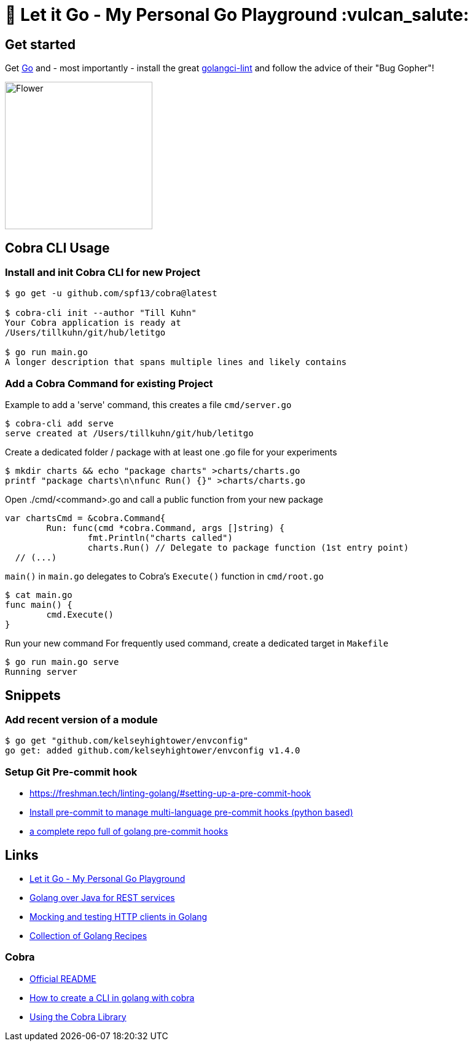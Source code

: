 = 🥶 Let it Go - My Personal Go Playground :vulcan_salute:

== Get started

Get https://golang.org/doc/install[Go] and - most importantly - install the great https://github.com/golangci/golangci-lint[golangci-lint]
and follow the advice of their "Bug Gopher"!

image:https://raw.githubusercontent.com/golangci/golangci-lint/master/assets/go.png[alt=Flower,width=240,height=240]

== Cobra CLI Usage

=== Install and init Cobra CLI for new Project

----
$ go get -u github.com/spf13/cobra@latest

$ cobra-cli init --author "Till Kuhn"
Your Cobra application is ready at
/Users/tillkuhn/git/hub/letitgo

$ go run main.go
A longer description that spans multiple lines and likely contains
----

=== Add a Cobra Command for existing Project

.Example to add a 'serve' command, this creates a file `cmd/server.go`
----
$ cobra-cli add serve
serve created at /Users/tillkuhn/git/hub/letitgo
----

.Create a dedicated folder / package with at least one .go file for your experiments
----
$ mkdir charts && echo "package charts" >charts/charts.go
printf "package charts\n\nfunc Run() {}" >charts/charts.go
----

.Open ./cmd/<command>.go and call a public function from your new package
----
var chartsCmd = &cobra.Command{
	Run: func(cmd *cobra.Command, args []string) {
		fmt.Println("charts called")
		charts.Run() // Delegate to package function (1st entry point)
  // (...)
----

.`main()` in `main.go` delegates to Cobra's `Execute()` function in `cmd/root.go`
----
$ cat main.go
func main() {
	cmd.Execute()
}
----

.Run your new command For frequently used command, create a dedicated target in `Makefile`
----
$ go run main.go serve
Running server
----

== Snippets

=== Add recent version of a module

----
$ go get "github.com/kelseyhightower/envconfig"
go get: added github.com/kelseyhightower/envconfig v1.4.0
----

=== Setup Git Pre-commit hook

* https://freshman.tech/linting-golang/#setting-up-a-pre-commit-hook[]
* https://pre-commit.com/#install[Install pre-commit to manage multi-language pre-commit hooks (python based)]
* https://github.com/TekWizely/pre-commit-golang[a complete repo full of golang pre-commit hooks]


== Links

* https://github.com/tillkuhn/letitgo[Let it Go - My Personal Go Playground]
* https://carlosvin.github.io/langs/en/posts/rest-service-go-vs-java/[Golang over Java for REST services]
* http://www.inanzzz.com/index.php/post/fb0m/mocking-and-testing-http-clients-in-golang[Mocking and testing HTTP clients in Golang]
* https://github.com/cybersamx/go-recipes[Collection of Golang Recipes]

=== Cobra

* https://github.com/spf13/cobra-cli/blob/main/README.md[Official README]
* https://towardsdatascience.com/how-to-create-a-cli-in-golang-with-cobra-d729641c7177[How to create a CLI in golang with cobra]
* https://github.com/spf13/cobra/blob/master/user_guide.md#using-the-cobra-library[Using the Cobra Library]
